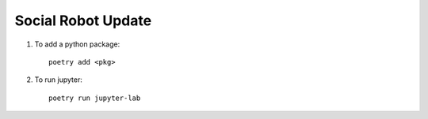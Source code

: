Social Robot Update
===========================

1. To add a python package::

	poetry add <pkg>

2. To run jupyter::

	poetry run jupyter-lab